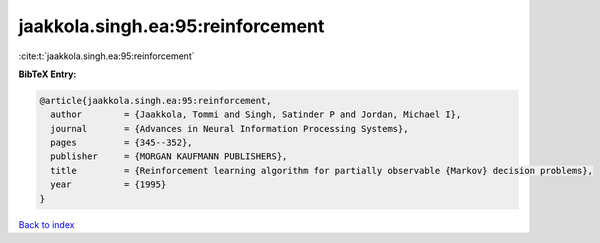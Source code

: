 jaakkola.singh.ea:95:reinforcement
==================================

:cite:t:`jaakkola.singh.ea:95:reinforcement`

**BibTeX Entry:**

.. code-block:: bibtex

   @article{jaakkola.singh.ea:95:reinforcement,
     author        = {Jaakkola, Tommi and Singh, Satinder P and Jordan, Michael I},
     journal       = {Advances in Neural Information Processing Systems},
     pages         = {345--352},
     publisher     = {MORGAN KAUFMANN PUBLISHERS},
     title         = {Reinforcement learning algorithm for partially observable {Markov} decision problems},
     year          = {1995}
   }

`Back to index <../By-Cite-Keys.html>`_
